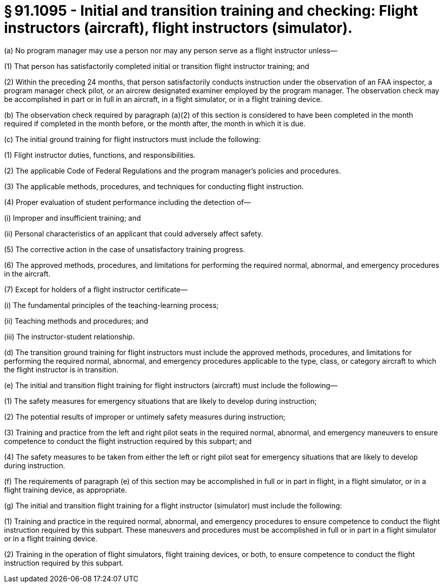 # § 91.1095 - Initial and transition training and checking: Flight instructors (aircraft), flight instructors (simulator).

(a) No program manager may use a person nor may any person serve as a flight instructor unless—

(1) That person has satisfactorily completed initial or transition flight instructor training; and

(2) Within the preceding 24 months, that person satisfactorily conducts instruction under the observation of an FAA inspector, a program manager check pilot, or an aircrew designated examiner employed by the program manager. The observation check may be accomplished in part or in full in an aircraft, in a flight simulator, or in a flight training device.

(b) The observation check required by paragraph (a)(2) of this section is considered to have been completed in the month required if completed in the month before, or the month after, the month in which it is due.

(c) The initial ground training for flight instructors must include the following:

(1) Flight instructor duties, functions, and responsibilities.

(2) The applicable Code of Federal Regulations and the program manager's policies and procedures.

(3) The applicable methods, procedures, and techniques for conducting flight instruction.

(4) Proper evaluation of student performance including the detection of—

(i) Improper and insufficient training; and

(ii) Personal characteristics of an applicant that could adversely affect safety.

(5) The corrective action in the case of unsatisfactory training progress.

(6) The approved methods, procedures, and limitations for performing the required normal, abnormal, and emergency procedures in the aircraft.

(7) Except for holders of a flight instructor certificate—

(i) The fundamental principles of the teaching-learning process;

(ii) Teaching methods and procedures; and

(iii) The instructor-student relationship.

(d) The transition ground training for flight instructors must include the approved methods, procedures, and limitations for performing the required normal, abnormal, and emergency procedures applicable to the type, class, or category aircraft to which the flight instructor is in transition.

(e) The initial and transition flight training for flight instructors (aircraft) must include the following—

(1) The safety measures for emergency situations that are likely to develop during instruction;

(2) The potential results of improper or untimely safety measures during instruction;

(3) Training and practice from the left and right pilot seats in the required normal, abnormal, and emergency maneuvers to ensure competence to conduct the flight instruction required by this subpart; and

(4) The safety measures to be taken from either the left or right pilot seat for emergency situations that are likely to develop during instruction.

(f) The requirements of paragraph (e) of this section may be accomplished in full or in part in flight, in a flight simulator, or in a flight training device, as appropriate.

(g) The initial and transition flight training for a flight instructor (simulator) must include the following:

(1) Training and practice in the required normal, abnormal, and emergency procedures to ensure competence to conduct the flight instruction required by this subpart. These maneuvers and procedures must be accomplished in full or in part in a flight simulator or in a flight training device.

(2) Training in the operation of flight simulators, flight training devices, or both, to ensure competence to conduct the flight instruction required by this subpart.

